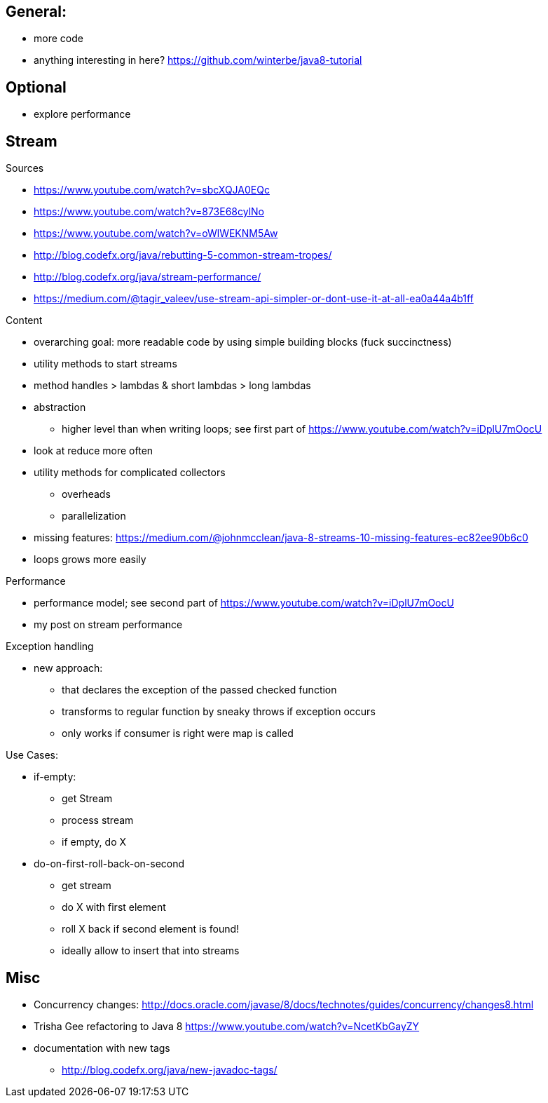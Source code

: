 == General:

* more code
* anything interesting in here? https://github.com/winterbe/java8-tutorial

== Optional

* explore performance

== Stream

Sources

* https://www.youtube.com/watch?v=sbcXQJA0EQc
* https://www.youtube.com/watch?v=873E68cylNo
* https://www.youtube.com/watch?v=oWlWEKNM5Aw
* http://blog.codefx.org/java/rebutting-5-common-stream-tropes/
* http://blog.codefx.org/java/stream-performance/
* https://medium.com/@tagir_valeev/use-stream-api-simpler-or-dont-use-it-at-all-ea0a44a4b1ff

Content

* overarching goal: more readable code by using simple building blocks (fuck succinctness)
* utility methods to start streams
* method handles > lambdas & short lambdas > long lambdas
* abstraction
** higher level than when writing loops; see first part of https://www.youtube.com/watch?v=iDplU7mOocU
* look at reduce more often
* utility methods for complicated collectors
** overheads
** parallelization
* missing features: https://medium.com/@johnmcclean/java-8-streams-10-missing-features-ec82ee90b6c0
* loops grows more easily

Performance

* performance model; see second part of https://www.youtube.com/watch?v=iDplU7mOocU
* my post on stream performance

Exception handling

* new approach:
** that declares the exception of the passed checked function
** transforms to regular function by sneaky throws if exception occurs
** only works if consumer is right were map is called

Use Cases:

* if-empty:
** get Stream
** process stream
** if empty, do X

* do-on-first-roll-back-on-second
** get stream
** do X with first element
** roll X back if second element is found!
** ideally allow to insert that into streams


== Misc

* Concurrency changes: http://docs.oracle.com/javase/8/docs/technotes/guides/concurrency/changes8.html
* Trisha Gee refactoring to Java 8 https://www.youtube.com/watch?v=NcetKbGayZY
* documentation with new tags
** http://blog.codefx.org/java/new-javadoc-tags/
